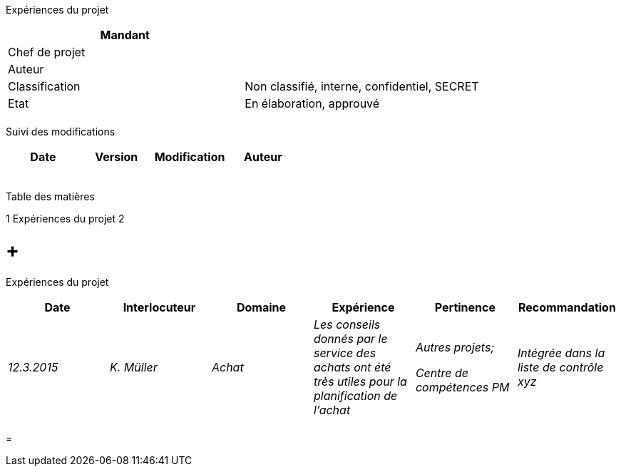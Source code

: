 Expériences du projet

[cols=",",options="header",]
|============================================================
|Mandant |
|Chef de projet |
|Auteur |
|Classification |Non classifié, interne, confidentiel, SECRET
|Etat |En élaboration, approuvé
| |
|============================================================

Suivi des modifications

[cols=",,,",options="header",]
|===================================
|Date |Version |Modification |Auteur
| | | |
| | | |
| | | |
| | | |
| | | |
|===================================

Table des matières

1 Expériences du projet 2

[[expériences-du-projet]]
=  +
Expériences du projet

[cols=",,,,,",options="header",]
|==========================================================================================================================================
|Date |Interlocuteur |Domaine |Expérience |Pertinence |Recommandation
|_12.3.2015_ |_K. Müller_ |_Achat_ |_Les conseils donnés par le service des achats ont été très utiles pour la planification de l’achat_ a|
_Autres projets;_

_Centre de compétences PM_

 |_Intégrée dans la liste de contrôle xyz_
| | | | | |
|==========================================================================================================================================

[[section]]
=
